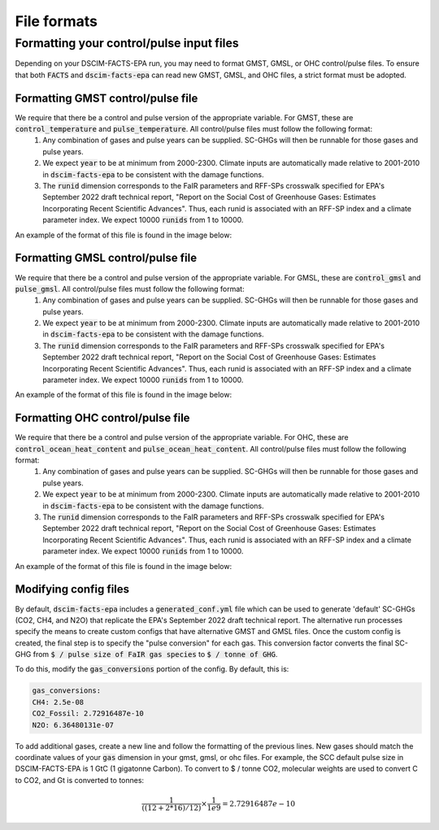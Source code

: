 File formats
------------

Formatting your control/pulse input files
^^^^^^^^^^^^^^^^^^^^^^^^^^^^^^^^^^^^^^^^^

Depending on your DSCIM-FACTS-EPA run, you may need to format GMST, GMSL, or OHC control/pulse files. To ensure that both :code:`FACTS` and :code:`dscim-facts-epa` can read new GMST, GMSL, and OHC files, a strict format must be adopted.

.. _GMST:

Formatting GMST control/pulse file
""""""""""""""""""""""""""""""""""

We require that there be a control and pulse version of the appropriate variable. For GMST, these are :code:`control_temperature` and :code:`pulse_temperature`. All control/pulse files must follow the following format: 
    1. Any combination of gases and pulse years can be supplied. SC-GHGs will then be runnable for those gases and pulse years. 
    2. We expect :code:`year` to be at minimum from 2000-2300. Climate inputs are automatically made relative to 2001-2010 in :code:`dscim-facts-epa` to be consistent with the damage functions. 
    3. The :code:`runid` dimension corresponds to the FaIR parameters and RFF-SPs crosswalk specified for EPA's September 2022 draft technical report, "Report on the Social Cost of Greenhouse Gases: Estimates Incorporating Recent Scientific Advances". Thus, each runid is associated with an RFF-SP index and a climate parameter index. We expect 10000 :code:`runids` from 1 to 10000.

An example of the format of this file is found in the image below:

.. image:: images/gmst.png

.. _GMSL:

Formatting GMSL control/pulse file
""""""""""""""""""""""""""""""""""

We require that there be a control and pulse version of the appropriate variable. For GMSL, these are :code:`control_gmsl` and :code:`pulse_gmsl`. All control/pulse files must follow the following format: 
    1. Any combination of gases and pulse years can be supplied. SC-GHGs will then be runnable for those gases and pulse years. 
    2. We expect :code:`year` to be at minimum from 2000-2300. Climate inputs are automatically made relative to 2001-2010 in :code:`dscim-facts-epa` to be consistent with the damage functions. 
    3. The :code:`runid` dimension corresponds to the FaIR parameters and RFF-SPs crosswalk specified for EPA's September 2022 draft technical report, "Report on the Social Cost of Greenhouse Gases: Estimates Incorporating Recent Scientific Advances". Thus, each runid is associated with an RFF-SP index and a climate parameter index. We expect 10000 :code:`runids` from 1 to 10000.

An example of the format of this file is found in the image below:

.. image:: images/gmsl.png

.. _OHC:

Formatting OHC control/pulse file
"""""""""""""""""""""""""""""""""

We require that there be a control and pulse version of the appropriate variable. For OHC, these are :code:`control_ocean_heat_content` and :code:`pulse_ocean_heat_content`. All control/pulse files must follow the following format: 
    1. Any combination of gases and pulse years can be supplied. SC-GHGs will then be runnable for those gases and pulse years. 
    2. We expect :code:`year` to be at minimum from 2000-2300. Climate inputs are automatically made relative to 2001-2010 in :code:`dscim-facts-epa` to be consistent with the damage functions. 
    3. The :code:`runid` dimension corresponds to the FaIR parameters and RFF-SPs crosswalk specified for EPA's September 2022 draft technical report, "Report on the Social Cost of Greenhouse Gases: Estimates Incorporating Recent Scientific Advances". Thus, each runid is associated with an RFF-SP index and a climate parameter index. We expect 10000 :code:`runids` from 1 to 10000.

An example of the format of this file is found in the image below:


.. image:: images/ohc.png

.. _config:

Modifying config files
"""""""""""""""""""""""

By default, :code:`dscim-facts-epa` includes a :code:`generated_conf.yml` file which can be used to generate 'default' SC-GHGs (CO2, CH4, and N2O) that replicate the EPA's September 2022 draft technical report. The alternative run processes specify the means to create custom configs that have alternative GMST and GMSL files. Once the custom config is created, the final step is to specify the "pulse conversion" for each gas. This conversion factor converts the final SC-GHG from :code:`$ / pulse size of FaIR gas species` to :code:`$ / tonne of GHG`. 

To do this, modify the :code:`gas_conversions` portion of the config. By default, this is:

.. code-block:: yaml

    gas_conversions:
    CH4: 2.5e-08
    CO2_Fossil: 2.72916487e-10
    N2O: 6.36480131e-07

To add additional gases, create a new line and follow the formatting of the previous lines. New gases should match the coordinate values of your :code:`gas` dimension in your gmst, gmsl, or ohc files. For example, the SCC default pulse size in DSCIM-FACTS-EPA is 1 GtC (1 gigatonne Carbon). To convert to $ / tonne CO2, molecular weights are used to convert C to CO2, and Gt is converted to tonnes: 

.. math::
    \frac{1}{((12+2*16)/12)} \times \frac{1}{1e9} = 2.72916487e-10
